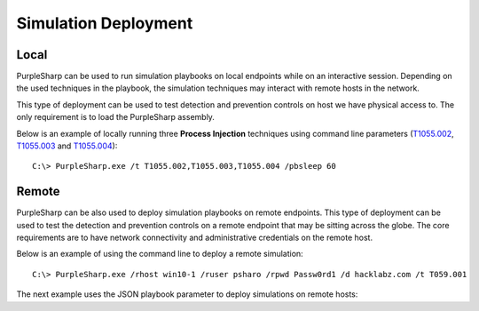 Simulation Deployment
^^^^^^^^^^^^^^^^^^^^^

Local
-----

PurpleSharp can be used to run simulation playbooks on local endpoints while on an interactive session. Depending on the used techniques in the playbook, 
the simulation techniques may interact with remote hosts in the network. 

This type of deployment can be used to test detection and prevention controls on host we have physical access to. The only requirement is to load the PurpleSharp assembly.

Below is an example of locally running three **Process Injection** techniques using command line parameters (T1055.002_, T1055.003_ and T1055.004_): 

::

   C:\> PurpleSharp.exe /t T1055.002,T1055.003,T1055.004 /pbsleep 60 

.. _T1055.002: https://attack.mitre.org/techniques/T1055/002/

.. _T1055.003: https://attack.mitre.org/techniques/T1055/003/

.. _T1055.004: https://attack.mitre.org/techniques/T1055/004/

.. raw:: html

   <p><iframe width="560" height="315" src="https://www.youtube.com/embed/lZRE0XX_MXs" frameborder="0" allow="accelerometer; autoplay; encrypted-media; gyroscope; picture-in-picture" allowfullscreen></iframe><br></p>

Remote
------

PurpleSharp can be also used to deploy simulation playbooks on remote endpoints. This type of deployment can be used to test
the detection and prevention controls on a remote endpoint that may be sitting across the globe. The core requirements are to have
network connectivity and administrative credentials on the remote host.

Below is an example of using the command line to deploy a remote simulation:

::

   C:\> PurpleSharp.exe /rhost win10-1 /ruser psharo /rpwd Passw0rd1 /d hacklabz.com /t T059.001

.. raw:: html

   <p><iframe width="560" height="315" src="https://www.youtube.com/embed/IDPIrjbNO-0" frameborder="0" allow="accelerometer; autoplay; encrypted-media; gyroscope; picture-in-picture" allowfullscreen></iframe><br></p>


The next example uses the JSON playbook parameter to deploy simulations on remote hosts:

.. raw:: html

   <p><iframe width="560" height="315" src="https://www.youtube.com/embed/jvpVgJQPoXw?start=1460" frameborder="0" allow="accelerometer; autoplay; encrypted-media; gyroscope; picture-in-picture" allowfullscreen></iframe><br></p>





